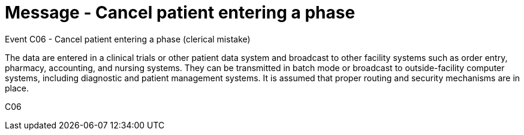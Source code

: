 = Message - Cancel patient entering a phase
:v291_section: "7.7.1"
:v2_section_name: "CRM - Clinical Study Registration Message (Event C06)"
:generated: "Thu, 01 Aug 2024 15:25:17 -0600"

Event C06 - Cancel patient entering a phase (clerical mistake)

The data are entered in a clinical trials or other patient data system and broadcast to other facility systems such as order entry, pharmacy, accounting, and nursing systems. They can be transmitted in batch mode or broadcast to outside-facility computer systems, including diagnostic and patient management systems. It is assumed that proper routing and security mechanisms are in place.

[tabset]
C06

















